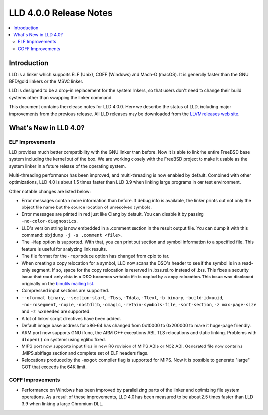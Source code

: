 =======================
LLD 4.0.0 Release Notes
=======================

.. contents::
    :local:

Introduction
============

LLD is a linker which supports ELF (Unix), COFF (Windows) and Mach-O
(macOS). It is generally faster than the GNU BFD/gold linkers or the
MSVC linker.

LLD is designed to be a drop-in replacement for the system linkers, so
that users don't need to change their build systems other than swapping
the linker command.

This document contains the release notes for LLD 4.0.0.
Here we describe the status of LLD, including major improvements
from the previous release. All LLD releases may be downloaded
from the `LLVM releases web site <http://llvm.org/releases/>`_.


What's New in LLD 4.0?
======================

ELF Improvements
----------------

LLD provides much better compatibility with the GNU linker than before.
Now it is able to link the entire FreeBSD base system including the kernel
out of the box. We are working closely with the FreeBSD project to
make it usable as the system linker in a future release of the operating
system.

Multi-threading performance has been improved, and multi-threading
is now enabled by default. Combined with other optimizations, LLD 4.0
is about 1.5 times faster than LLD 3.9 when linking large programs
in our test environment.

Other notable changes are listed below:

* Error messages contain more information than before. If debug info
  is available, the linker prints out not only the object file name
  but the source location of unresolved symbols.

* Error messages are printed in red just like Clang by default. You
  can disable it by passing ``-no-color-diagnostics``.

* LLD's version string is now embedded in a .comment section in the
  result output file. You can dump it with this command: ``objdump -j -s
  .comment <file>``.

* The ``-Map`` option is supported. With that, you can print out section
  and symbol information to a specified file. This feature is useful
  for analyzing link results.

* The file format for the ``-reproduce`` option has changed from cpio to
  tar.

* When creating a copy relocation for a symbol, LLD now scans the
  DSO's header to see if the symbol is in a read-only segment. If so,
  space for the copy relocation is reserved in .bss.rel.ro instead of
  .bss. This fixes a security issue that read-only data in a DSO
  becomes writable if it is copied by a copy relocation. This issue
  was disclosed originally on the
  `binutils mailing list <https://sourceware.org/ml/libc-alpha/2016-12/msg00914.html>`_.

* Compressed input sections are supported.

* ``--oformat binary``, ``--section-start``, ``-Tbss``, ``-Tdata``,
  ``-Ttext``, ``-b binary``, ``-build-id=uuid``, ``-no-rosegment``,
  ``-nopie``, ``-nostdlib``, ``-omagic``, ``-retain-symbols-file``,
  ``-sort-section``, ``-z max-page-size`` and ``-z wxneeded`` are
  supported.

* A lot of linker script directives have been added.

* Default image base address for x86-64 has changed from 0x10000 to
  0x200000 to make it huge-page friendly.

* ARM port now supports GNU ifunc, the ARM C++ exceptions ABI, TLS
  relocations and static linking. Problems with ``dlopen()`` on systems
  using eglibc fixed.

* MIPS port now supports input files in new R6 revision of MIPS ABIs
  or N32 ABI. Generated file now contains .MIPS.abiflags section and
  complete set of ELF headers flags.

* Relocations produced by the ``-mxgot`` compiler flag is supported
  for MIPS. Now it is possible to generate "large" GOT that exceeds the 64K
  limit.

COFF Improvements
-----------------

* Performance on Windows has been improved by parallelizing parts of the
  linker and optimizing file system operations. As a result of these
  improvements, LLD 4.0 has been measured to be about 2.5 times faster
  than LLD 3.9 when linking a large Chromium DLL.
